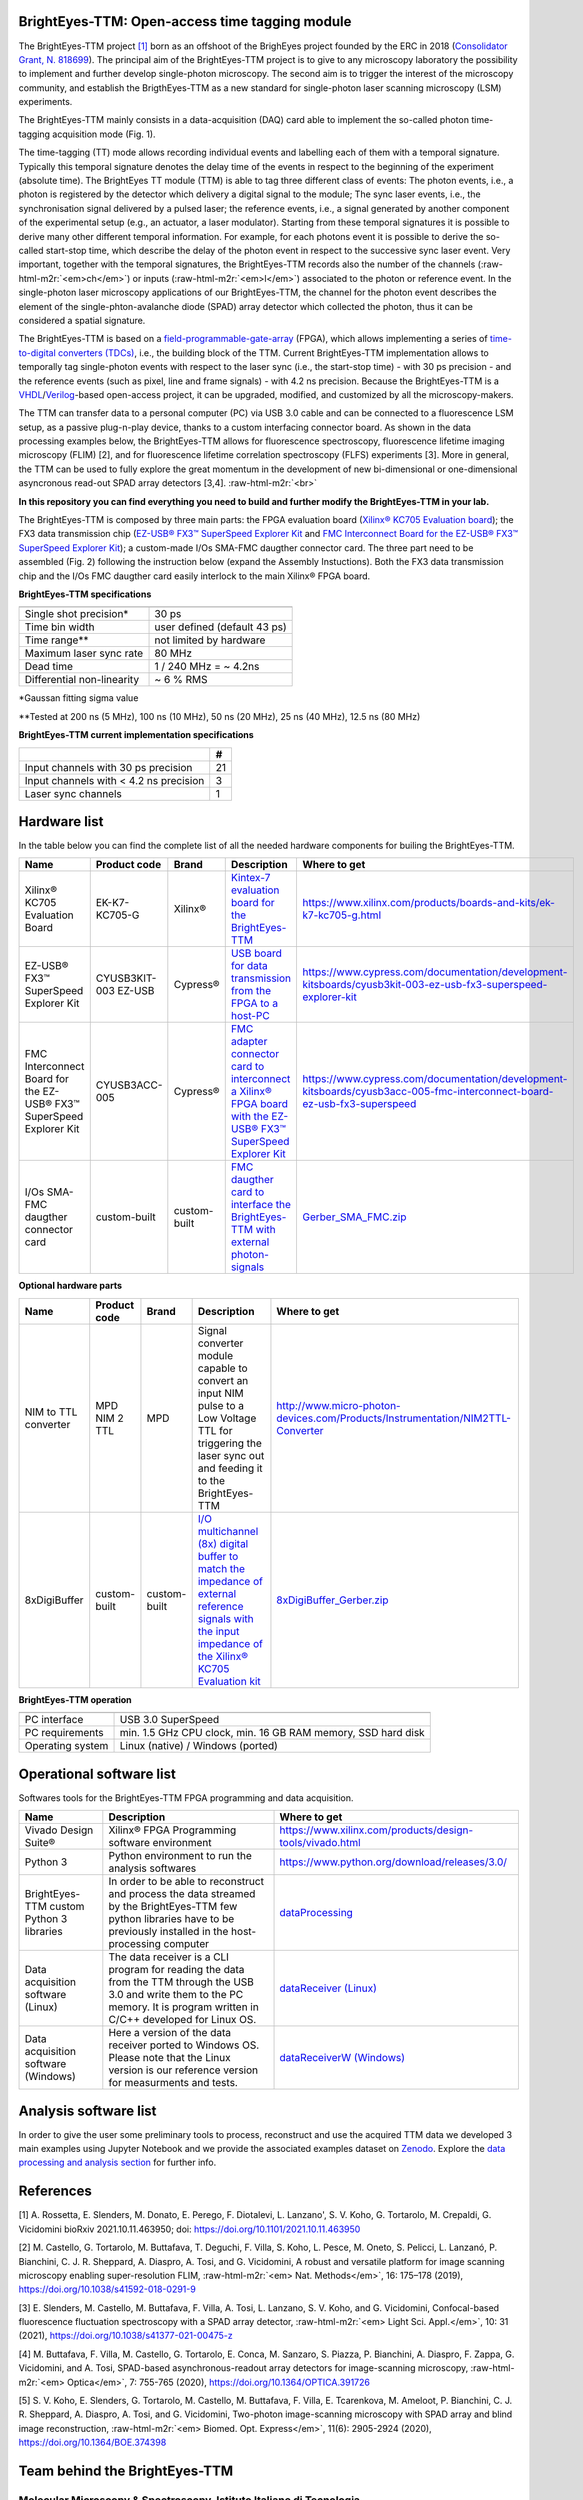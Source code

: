 **BrightEyes-TTM: Open-access time tagging module**
=======================================================

The BrightEyes-TTM project `[1] <https://doi.org/10.1101/2021.10.11.463950>`_ born as an offshoot of the BrighEyes project founded by the ERC in 2018 (\ `Consolidator Grant, N. 818699 <https://vicidominilab.github.io/brighteyes/>`_\ ). The principal aim of the BrightEyes-TTM project is to give to any microscopy laboratory the possibility to implement and further develop single-photon microscopy. The second aim is to trigger the interest of the microscopy community, and establish the BrigthEyes-TTM as a new standard for single-photon laser scanning microscopy (LSM) experiments. 

The BrightEyes-TTM mainly consists in a data-acquisition (DAQ) card able to implement the so-called photon time-tagging acquisition mode (Fig. 1). 


.. raw:: html

   <figure>
   <div align="center">
     <img src="docs/img/TT_Principle.jpg" alt="Assembly" width="50%"/> </br> 
     <figcaption>Fig. 1 - Time-tagging principle. </figcaption> </br> </br> 
   </div>  
   </figure>


The time-tagging (TT) mode allows recording individual events and labelling each of them with a temporal signature. Typically this temporal signature denotes the delay time of the events in respect to the beginning of the experiment (absolute time). The BrightEyes TT module (TTM) is able to tag three different class of events: The photon events, i.e., a photon is registered by the detector which delivery a digital signal to the module; The sync laser events, i.e., the synchronisation signal delivered by a pulsed laser; the reference events, i.e., a signal generated by another component of the experimental setup (e.g., an actuator, a laser modulator). Starting from these temporal signatures it is possible to derive many other different temporal information. For example, for each photons event it is possible to derive the so-called start-stop time, which describe the delay of the photon event in respect to the successive sync laser event. Very important, together with the temporal signatures, the BrightEyes-TTM records also the number of the channels (\ :raw-html-m2r:`<em>ch</em>`\ ) or inputs (\ :raw-html-m2r:`<em>l</em>`\ ) associated to the photon or reference event. In the single-photon laser microscopy applications of our BrightEyes-TTM, the channel for the photon event describes the element of the single-phton-avalanche diode (SPAD) array detector which collected the photon, thus it can be considered a spatial signature.

The BrightEyes-TTM is based on a `field-programmable-gate-array <https://en.wikipedia.org/wiki/Field-programmable_gate_array>`_ (FPGA), which allows implementing a series of `time-to-digital converters (TDCs) <https://en.wikipedia.org/wiki/Time-to-digital_converter>`_\ , i.e., the building block of the TTM. Current BrightEyes-TTM implementation allows to temporally tag single-photon events with respect to the laser sync (i.e., the start-stop time) - with 30 ps precision - and the reference events (such as pixel, line and frame signals) - with 4.2 ns precision. Because the BrightEyes-TTM is a `VHDL <https://en.wikipedia.org/wiki/VHDL>`_\ /\ `Verilog <https://en.wikipedia.org/wiki/Verilog>`_\ -based open-access project, it can be upgraded, modified, and customized by all the microscopy-makers.

The TTM can transfer data to a personal computer (PC) via USB 3.0 cable and can be connected to a fluorescence LSM setup, as a passive plug-n-play device, thanks to a custom interfacing connector board. As shown in the data processing examples below, the BrightEyes-TTM allows for fluorescence spectroscopy, fluorescence lifetime imaging microscopy (FLIM) [2], and for fluorescence lifetime correlation spectroscopy (FLFS) experiments [3]. More in general, the TTM can be used to fully explore the great momentum in the development of new bi-dimensional or one-dimensional asyncronous read-out SPAD array detectors [3,4].
:raw-html-m2r:`<br>`


.. raw:: html

   <figure>
   <div align="center">
     <img src="docs/img/TTM-BrightEyes-Minimal.png" alt="Assembly" width="50%"/>  </br> 
     <figcaption>Fig. 1 - BrightEyes-TTM </figcaption> </br> </br> 
   </div>  
   </figure>


**In this repository you can find everything you need to build and further modify the BrightEyes-TTM in your lab.**

The BrightEyes-TTM is composed by three main parts: the FPGA evaluation board (\ `Xilinx® KC705 Evaluation board <https://www.xilinx.com/products/boards-and-kits/ek-k7-kc705-g.html>`_\ ); the FX3 data transmission chip (\ `EZ-USB® FX3™ SuperSpeed Explorer Kit <https://www.cypress.com/documentation/development-kitsboards/cyusb3kit-003-ez-usb-fx3-superspeed-explorer-kit>`_ and `FMC Interconnect Board for the EZ-USB® FX3™ SuperSpeed Explorer Kit <https://www.cypress.com/documentation/development-kitsboards/cyusb3acc-005-fmc-interconnect-board-ez-usb-fx3-superspeed>`_\ ); a custom-made I/Os SMA-FMC daugther connector card. The three part need to be assembled (Fig. 2) following the instruction below (expand the Assembly Instuctions). Both the FX3 data transmission chip and the I/Os FMC daugther card easily interlock to the main Xilinx® FPGA board. 


.. raw:: html

   <figure>
   <div align="center">
     <img src="docs/img/Kintex7-TTM.JPG" alt="Assembly" width="300"/> </br> 
     <figcaption>Fig. 2 - BrightEyes-TTM assembly </figcaption> </br> </br> 
   </div>  
   </figure>



.. raw:: html

   <details><summary>Assembly Instructions</summary>

   The Xilinx® KC705 Evaluation board, the Cypress® FX3™ SuperSpeed Explorer Kit and the connector card can be easily stacked together, using FMC connectors, as shown below (Fig. 3). I/Os connections are also labeled for a more intuitive assembly and mapped in the [I/O pins table](boards/IOconnectorBoard/README.md) which shows the correspondence between inputs (typically the digital output from the SPAD array detector elements, named photon chaneels) and the connection pins. For a correct use of the BrightEyes-TTM the [dip switches](https://en.wikipedia.org/wiki/DIP_switch) in the orgage BOX (always Fig.3) should be all set to the OFF position.

   The Cypress® FX3™ SuperSpeed Explorer Kit board interlock into the FMC-LPC connector block. While the I/Os connector cards is connected to the FMC-HPC connector. 



   <figure>
     <img src="docs/img/TTM_Assembly.PNG" alt="assembly" width="3500"/> </br> 
     <figcaption>Fig.3 - BrightEyes-TTM detailed assembly</figcaption> </br> </br> 
   </figure>


   In the current application CH11 on J5 input connector board is internally duplicated and sampled with a 400MHz clock and returned as output on pin J17. This feature allow to monitor CH11 activity and content while it is still connected and used into the TTM design (Fig.4).

   <figure>
     <img src="docs/img/TTM_ch11_duplication.PNG" alt="TTM_ch11_duplication.PNG" width="600"/> </br> 
     <figcaption>Fig.4 - CH11 duplication pin map</figcaption> </br> </br> 
   </figure>


   </details>


**BrightEyes-TTM specifications**

.. list-table::
   :header-rows: 1

   * - 
     - 
   * - Single shot precision*
     - 30 ps
   * - Time bin width
     - user defined (default 43 ps)
   * - Time range**
     - not limited by hardware
   * - Maximum laser sync rate
     - 80 MHz
   * - Dead time
     - 1 / 240 MHz = ~ 4.2ns
   * - Differential non-linearity
     - ~ 6 % RMS


*Gaussan fitting sigma value

**Tested at 200 ns (5 MHz), 100 ns (10 MHz), 50 ns (20 MHz), 25 ns (40 MHz), 12.5 ns (80 MHz) 

**BrightEyes-TTM current implementation specifications**

.. list-table::
   :header-rows: 1

   * - 
     - #
   * - Input channels with 30 ps precision
     - 21
   * - Input channels with < 4.2 ns precision
     - 3
   * - Laser sync channels
     - 1


Hardware list
=============

In the table below you can find the complete list of all the needed hardware components for builing the BrightEyes-TTM.

.. list-table::
   :header-rows: 1

   * - Name
     - Product code
     - Brand
     - Description
     - Where to get
   * - Xilinx® KC705 Evaluation Board
     - EK-K7-KC705-G
     - Xilinx®
     - `Kintex-7 evaluation board for the BrightEyes-TTM <boards/FPGAboard>`_
     - https://www.xilinx.com/products/boards-and-kits/ek-k7-kc705-g.html
   * - EZ-USB® FX3™ SuperSpeed Explorer Kit
     - CYUSB3KIT-003 EZ-USB
     - Cypress®
     - `USB board for data transmission from the FPGA to a host-PC <boards/USB3.0>`_
     - https://www.cypress.com/documentation/development-kitsboards/cyusb3kit-003-ez-usb-fx3-superspeed-explorer-kit
   * - FMC Interconnect Board for the EZ-USB® FX3™ SuperSpeed Explorer Kit
     - CYUSB3ACC-005
     - Cypress®
     - `FMC adapter connector card to interconnect a Xilinx® FPGA board with the EZ-USB® FX3™ SuperSpeed Explorer Kit <boards/USB3.0/FMCadapter>`_
     - https://www.cypress.com/documentation/development-kitsboards/cyusb3acc-005-fmc-interconnect-board-ez-usb-fx3-superspeed
   * - I/Os SMA-FMC daugther connector card
     - custom-built
     - custom-built
     - `FMC daugther card to interface the BrightEyes-TTM with external photon-signals </boards/IOconnectorBoard>`_
     - `Gerber_SMA_FMC.zip <boards/IOconnectorBoard/Gerber_SMA_FMC.zip>`_


**Optional hardware parts**

.. list-table::
   :header-rows: 1

   * - Name
     - Product code
     - Brand
     - Description
     - Where to get
   * - NIM to TTL converter
     - MPD NIM 2 TTL
     - MPD
     - Signal converter module capable to convert an input NIM pulse to a Low Voltage TTL for triggering the laser sync out and feeding it to the BrightEyes-TTM
     - http://www.micro-photon-devices.com/Products/Instrumentation/NIM2TTL-Converter
   * - 8xDigiBuffer
     - custom-built
     - custom-built
     - `I/O multichannel (8x) digital buffer to match the impedance of external reference signals with the input impedance of the Xilinx® KC705 Evaluation kit <boards/8xDigiBuffer>`_
     - `8xDigiBuffer_Gerber.zip <boards/8xDigiBuffer/files/DigiBuff8_rev2_GerberFiles.zip>`_


**BrightEyes-TTM operation**

.. list-table::
   :header-rows: 1

   * - 
     - 
   * - PC interface
     - USB 3.0 SuperSpeed
   * - PC requirements
     - min. 1.5 GHz CPU clock, min. 16 GB RAM memory, SSD hard disk
   * - Operating system
     - Linux (native) / Windows (ported)


Operational software list
=========================

Softwares tools for the BrightEyes-TTM FPGA programming and data acquisition.

.. list-table::
   :header-rows: 1

   * - Name
     - Description
     - Where to get
   * - Vivado Design Suite®
     - Xilinx® FPGA Programming software environment
     - https://www.xilinx.com/products/design-tools/vivado.html
   * - Python 3
     - Python environment to run the analysis softwares
     - https://www.python.org/download/releases/3.0/
   * - BrightEyes-TTM custom Python 3 libraries
     - In order to be able to reconstruct and process the data streamed by the BrightEyes-TTM few python libraries have to be previously installed in the host-processing computer
     - `dataProcessing <dataProcessing>`_
   * - Data acquisition software (Linux)
     - The data receiver is a CLI program for reading the data from the TTM through the USB 3.0 and write them to the PC memory. It is program written in C/C++ developed for Linux OS.
     - `dataReceiver (Linux) <dataReceiver/linux>`_
   * - Data acquisition software (Windows)
     - Here a version of the data receiver ported to Windows OS. Please note that the Linux version is our reference version for measurments and tests.
     - `dataReceiverW (Windows) <dataReceiver/windows>`_


Analysis software list
======================

In order to give the user some preliminary tools to process, reconstruct and use the acquired TTM data we developed 3 main examples using Jupyter Notebook and we provide the associated examples dataset on `Zenodo <https://doi.org/10.5281/zenodo.4912656>`_. Explore the `data processing and analysis section <dataProcessing>`_ for further info.

.. list-table::
   :header-rows: 1

   * - Name
     - Description
     - PDF version
     - Where to get
     - Associated example dataset on Zenodo
   * - TSCPC Histogram
     - Jupyter Notebook example for TCSPC histogram reconstruction
     - `TCSPC_Histogram_reconstruction.pdf <dataProcessing/pynotebook/PDF/TCSPC_Histogram_reconstruction.pdf>`_
     - `TCSPC_Histogram_reconstruction.ipynb <dataProcessing/pynotebook/TCSPC_Histogram_reconstruction.ipynb>`_
     - **Fluorescence_Spectroscopy_Dataset_40MHz** 
     .. image:: https://zenodo.org/badge/DOI/10.5281/zenodo.4912656.svg
        :target: https://doi.org/10.5281/zenodo.4912656
        :alt: DOI
     
   * - Imaging
     - Jupyter Notebook example for intensity images as well as FLIM images reconstruction
     - `Image_reconstruction.pdf <dataProcessing/pynotebook/PDF/Image_reconstruction.pdf>`_
     - `Image_reconstruction.ipynb <dataProcessing/pynotebook/Image_reconstruction.ipynb>`_
     - **FLIM_512x512pixels_dwelltime250us_Dataset_40MHz** 
     .. image:: https://zenodo.org/badge/DOI/10.5281/zenodo.4912656.svg
        :target: https://doi.org/10.5281/zenodo.4912656
        :alt: DOI
     
   * - FCS
     - Jupyter Notebook example for calculating fluorescence correlation curve
     - `FCS.pdf <dataProcessing/pynotebook/PDF/FCS.pdf>`_
     - `FCS.ipynb <dataProcessing/pynotebook/FCS.ipynb>`_
     - **FCS_scanfcs_Dataset_40MHz** 
     .. image:: https://zenodo.org/badge/DOI/10.5281/zenodo.4912656.svg
        :target: https://doi.org/10.5281/zenodo.4912656
        :alt: DOI
     
   * - ISM and phasor analysis
     - Jupyter Notebook example for implementing the pixel reassignment algorithm as well as the phasor plot analysis for FLIM data
     - `ISM&Phasors.pdf <dataProcessing/pynotebook/PDF/ISM_Decay_Reconstruction_BrightEyes-TTM_v1_opensource.pdf>`_
     - `ISM&Phasors.ipynb <dataProcessing/pynotebook/ISM_Decay_Reconstruction_BrightEyes-TTM_v1_opensource.ipynb>`_
     - Output 4D (x,y,t,ch) file from  `Image_reconstruction.ipynb <dataProcessing/pynotebook/Image_reconstruction.ipynb>`_ notebook after having processed **FLIM_512x512pixels_dwelltime250us_Dataset_40MHz** 
     .. image:: https://zenodo.org/badge/DOI/10.5281/zenodo.4912656.svg
        :target: https://doi.org/10.5281/zenodo.4912656
        :alt: DOI
     


References
==========

[1] A. Rossetta, E. Slenders, M. Donato, E. Perego, F. Diotalevi, L. Lanzano', S. V. Koho, G. Tortarolo, M. Crepaldi, G. Vicidomini bioRxiv 2021.10.11.463950; doi: https://doi.org/10.1101/2021.10.11.463950

[2] M. Castello, G. Tortarolo, M. Buttafava, T. Deguchi, F. Villa, S. Koho, L. Pesce, M. Oneto, S. Pelicci, L. Lanzanó, P. Bianchini, C. J. R. Sheppard, A. Diaspro, A. Tosi, and G. Vicidomini, A robust and versatile platform for image scanning microscopy enabling super-resolution FLIM, :raw-html-m2r:`<em> Nat. Methods</em>`\ , 16: 175–178 (2019), `https://doi.org/10.1038/s41592-018-0291-9 <https://doi.org/10.1038/s41592-018-0291-9>`_  

[3] E. Slenders, M. Castello, M. Buttafava, F. Villa, A. Tosi, L. Lanzano, S. V. Koho, and G. Vicidomini, Confocal-based fluorescence fluctuation spectroscopy with a SPAD array detector, :raw-html-m2r:`<em> Light Sci. Appl.</em>`\ , 10: 31 (2021), `https://doi.org/10.1038/s41377-021-00475-z <https://doi.org/10.1038/s41377-021-00475-z>`_  

[4] M. Buttafava, F. Villa, M. Castello, G. Tortarolo, E. Conca, M. Sanzaro, S. Piazza, P. Bianchini, A. Diaspro, F. Zappa, G. Vicidomini, and A. Tosi, SPAD-based asynchronous-readout array detectors for image-scanning microscopy, :raw-html-m2r:`<em> Optica</em>`\ , 7: 755-765 (2020), `https://doi.org/10.1364/OPTICA.391726 <https://doi.org/10.1364/OPTICA.391726>`_  

[5] S. V. Koho, E. Slenders, G. Tortarolo, M. Castello, M. Buttafava, F. Villa, E. Tcarenkova, M. Ameloot, P. Bianchini, C. J. R. Sheppard, A. Diaspro, A. Tosi, and G. Vicidomini, Two-photon image-scanning microscopy with SPAD array and blind image reconstruction, :raw-html-m2r:`<em> Biomed. Opt. Express</em>`\ ,  11(6): 2905-2924 (2020), `https://doi.org/10.1364/BOE.374398 <https://doi.org/10.1364/BOE.374398>`_  

Team behind the BrightEyes-TTM
==============================

**Molecular Microscopy & Spectroscopy**\ , Istituto Italiano di Tecnologia
""""""""""""""""""""""""""""""""""""""""""""""""""""""""""""""""""""""""""""

`Alessandro Rossetta <https://vicidominilab.github.io/team/AR/>`_\ , `Eli Slenders <https://vicidominilab.github.io/team/ES/>`_\ , `Mattia Donato <https://vicidominilab.github.io/team/MD/>`_\ , `Eleonora Perego <https://vicidominilab.github.io/team/EP/>`_\ , `Sami Koho <https://vicidominilab.github.io/team/SVK/>`_\ , `Giorgio Tortarolo <https://vicidominilab.github.io/team/GT/>`_

and `Giuseppe Vicidomini <https://vicidominilab.github.io/team/GV/>`_

https://vicidominilab.github.io/


.. raw:: html

   <figure>
     <img src="docs/img/MMS_logo.png" alt="MMS_logo" width="80"/></br> </br> 
   </figure>


**Electronic Design Laboratory**\ , Istituto Italiano di Tecnologia
"""""""""""""""""""""""""""""""""""""""""""""""""""""""""""""""""""""

`Francesco Diotalevi <https://www.iit.it/people-details/-/people/francesco-diotalevi>`_\ ,  `Marco Crepaldi <https://www.iit.it/people-details/-/people/marco-crepaldi>`_


.. raw:: html

   <figure>
     <img src="docs/img/EDL_logo.png" alt="EDL_logo" width="80"/></br> </br> 
   </figure>


Copyright
=========

Time-Tagging Module\
Copyright (c) 2021, Molecular Microscopy & Spectroscopy,\
Italian Institute of Technology. All rights reserved.\
\
https://vicidominilab.github.io/

License
=======

The Time-Tagging Module (TTM) is an aggregation of different parts with different licenses. See details in `LICENSE.md <LICENSE.md>`_ file.  Unless otherwise stated, they are licensed under a CC-BY-NC 4.0, Creative Commons Attribution-NonCommercial 4.0 International License. 
.. image:: https://licensebuttons.net/l/by-nc/4.0/88x31.png
   :target: https://creativecommons.org/licenses/by-nc/4.0/
   :alt: License: CC BY-NC 4.0


In addition to the terms of the license, **we ask to acknowledge the use
of the time-tagging module in scientific articles by citing**\ :

.. code-block::

   The BrightEyes-TTM: an Open-Source Time-Tagging Module for Single-Photon Microscopy
   A. Rossetta, E. Slenders, M. Donato, E. Perego, F. Diotalevi, L. Lanzano', S. V. Koho, G. Tortarolo, M.Crepaldi, G. Vicidomini
   bioRxiv 2021.10.11.463950; doi: https://doi.org/10.1101/2021.10.11.463950

Contact us
==========

Do you need help to build up your time-tagging module? Do you have comments or questions? Do not hesitate to contact us at giuseppe.vicidomini@iit.it. 

